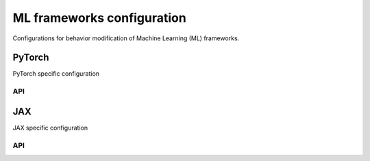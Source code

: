 ML frameworks configuration
===========================

Configurations for behavior modification of Machine Learning (ML) frameworks.

.. raw:: html

    <br><hr>

PyTorch
-------

PyTorch specific configuration

.. raw:: html

    <br>

API
^^^

.. py:data:: skrl.config.torch.device
    :type: torch.device
    :value: "cuda:${LOCAL_RANK}" | "cpu"

    Default device

    The default device, unless specified, is ``cuda:0`` (or ``cuda:LOCAL_RANK`` in a distributed environment) if CUDA is available, ``cpu`` otherwise

.. py:data:: skrl.config.local_rank
    :type: int
    :value: 0

    The rank of the worker/process (e.g.: GPU) within a local worker group (e.g.: node)

    This property reads from the ``LOCAL_RANK`` environment variable (``0`` if it doesn't exist).
    See `torch.distributed <https://pytorch.org/docs/stable/distributed.html>`_ for more details

.. py:data:: skrl.config.rank
    :type: int
    :value: 0

    The rank of the worker/process (e.g.: GPU) within a worker group (e.g.: across all nodes)

    This property reads from the ``RANK`` environment variable (``0`` if it doesn't exist).
    See `torch.distributed <https://pytorch.org/docs/stable/distributed.html>`_ for more details

.. py:data:: skrl.config.world_size
    :type: int
    :value: 1

    The total number of workers/process (e.g.: GPUs) in a worker group (e.g.: across all nodes)

    This property reads from the ``WORLD_SIZE`` environment variable (``1`` if it doesn't exist).
    See `torch.distributed <https://pytorch.org/docs/stable/distributed.html>`_ for more details

.. py:data:: skrl.config.is_distributed
    :type: bool
    :value: False

    Whether if running in a distributed environment

    This property is ``True`` when the PyTorch's distributed environment variable ``WORLD_SIZE > 1``

.. raw:: html

    <br>

JAX
---

JAX specific configuration

.. raw:: html

    <br>

API
^^^

.. py:data:: skrl.config.jax.backend
    :type: str
    :value: "numpy"

    Backend used by the different components to operate and generate arrays

    This configuration excludes models and optimizers.
    Supported backend are: ``"numpy"`` and ``"jax"``

.. py:data:: skrl.config.jax.key
    :type: jnp.ndarray
    :value: [0, 0]

    Pseudo-random number generator (PRNG) key

